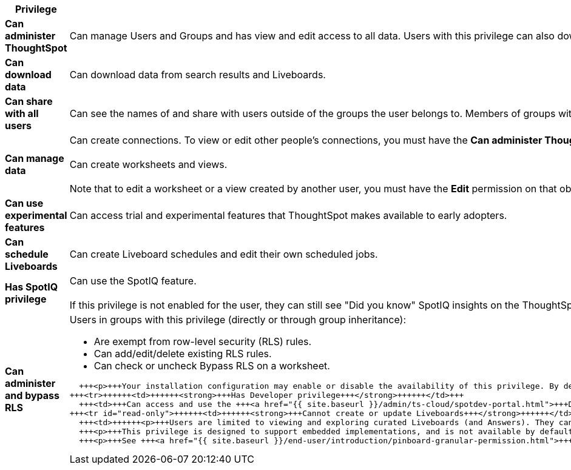 +++<table>++++++<colgroup>++++++<col width="25%">++++++</col>+++
+++<col width="75%">++++++</col>++++++</colgroup>+++
  +++<thead>++++++<tr>++++++<th>+++Privilege+++</th>+++
      +++<th>+++Description+++</th>++++++</tr>++++++</thead>+++
  +++<tbody>++++++<tr>++++++<td>++++++<strong>+++Can administer ThoughtSpot+++</strong>++++++</td>+++
      +++<td>+++Can manage Users and Groups and has view and edit access to all data. Users with this privilege can also download a saved answer.+++</td>++++++</tr>+++
    +++<tr>++++++<td>++++++<strong>+++Can download data+++</strong>++++++</td>+++
      +++<td>+++Can download data from search results and Liveboards.+++</td>++++++</tr>+++
    +++<tr>++++++<td>++++++<strong>+++Can share with all users+++</strong>++++++</td>+++
      +++<td>+++Can see the names of and share with users outside of the groups the user belongs to. Members of groups with this privilege can also share with groups marked as
      +++<strong>+++NOT SHAREABLE+++</strong>+++.+++</td>++++++</tr>+++
    +++<tr>++++++<td>++++++<strong>+++Can manage data+++</strong>++++++</td>+++
      +++<td>+++Can create connections. To view or edit other people's connections, you must have the +++<strong>+++Can administer ThoughtSpot+++</strong>+++ privilege. +++<br>++++++</br>+++Can create worksheets and views.+++<br>++++++</br>+++Note that to edit a worksheet or a view created by another user, you must have the +++<strong>+++Edit+++</strong>+++ permission on that object, and it must be shared with you.+++</td>++++++</tr>+++
    +++<tr>++++++<td>++++++<strong>+++Can use experimental features+++</strong>++++++</td>+++
      +++<td>+++Can access trial and experimental features that ThoughtSpot makes available to early adopters.+++</td>++++++</tr>+++
    +++<tr id="schedule-pinboards">++++++<td>++++++<strong>+++Can schedule Liveboards+++</strong>++++++</td>+++
      +++<td>+++Can create Liveboard schedules and edit their own scheduled jobs.+++</td>++++++</tr>+++
    +++<tr>++++++<td>++++++<strong>+++Has SpotIQ privilege+++</strong>++++++</td>+++
      +++<td>+++Can use the SpotIQ feature.+++<br>++++++</br>+++If this privilege is not enabled for the user, they can still see "Did you know" SpotIQ insights on the ThoughtSpot home page.+++</td>++++++</tr>+++
    +++<tr>++++++<td>++++++<strong>+++Can administer and bypass RLS+++</strong>++++++</td>+++
      +++<td>++++++<p>+++Users in groups with this privilege (directly or through group inheritance):+++</p>+++
+++<ul>++++++<li>+++Are exempt from row-level security (RLS) rules.+++</li>+++
      +++<li>+++Can add/edit/delete existing RLS rules.+++</li>+++
      +++<li>+++Can check or uncheck Bypass RLS on a worksheet.+++</li>++++++</ul>+++

      +++<p>+++Your installation configuration may enable or disable the availability of this privilege. By default, it is enabled. Administrators or groups with the privilege +++<b>+++Can administer ThoughtSpot+++</b>+++ can grant this privilege.+++</p>++++++</td>++++++</tr>+++
    +++<tr>++++++<td>++++++<strong>+++Has Developer privilege+++</strong>++++++</td>+++
      +++<td>+++Can access and use the +++<a href="{{ site.baseurl }}/admin/ts-cloud/spotdev-portal.html">+++Developer Portal+++</a>+++ to explore the ThoughtSpot APIs and developer tools, and build web applications with ThoughtSpot content.+++</td>++++++</tr>+++
    +++<tr id="read-only">++++++<td>++++++<strong>+++Cannot create or update Liveboards+++</strong>++++++</td>+++
      +++<td>++++++<p>+++Users are limited to viewing and exploring curated Liveboards (and Answers). They cannot copy, edit, download, or share them.+++</p>+++
      +++<p>+++This privilege is designed to support embedded implementations, and is not available by default. +++<a href="{{ site.baseurl }}/appliance/contact.html">+++Contact ThoughtSpot Support+++</a>+++ to enable it.+++</p>+++
      +++<p>+++See +++<a href="{{ site.baseurl }}/end-user/introduction/pinboard-granular-permission.html">+++Granular access to Liveboards+++</a>+++ for a deeper discussion of this privilege, and an implementation example.+++</p>++++++</td>++++++</tr>++++++</tbody>++++++</table>+++
